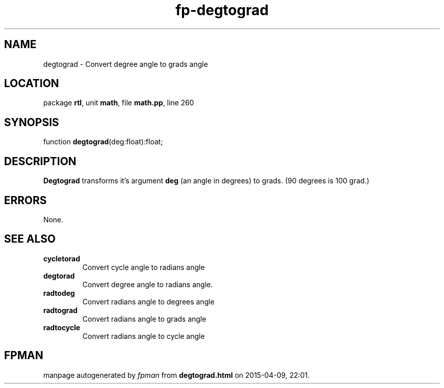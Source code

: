 .\" file autogenerated by fpman
.TH "fp-degtograd" 3 "2014-03-14" "fpman" "Free Pascal Programmer's Manual"
.SH NAME
degtograd - Convert degree angle to grads angle
.SH LOCATION
package \fBrtl\fR, unit \fBmath\fR, file \fBmath.pp\fR, line 260
.SH SYNOPSIS
function \fBdegtograd\fR(deg:float):float;
.SH DESCRIPTION
\fBDegtograd\fR transforms it's argument \fBdeg\fR (an angle in degrees) to grads. (90 degrees is 100 grad.)


.SH ERRORS
None.


.SH SEE ALSO
.TP
.B cycletorad
Convert cycle angle to radians angle
.TP
.B degtorad
Convert degree angle to radians angle.
.TP
.B radtodeg
Convert radians angle to degrees angle
.TP
.B radtograd
Convert radians angle to grads angle
.TP
.B radtocycle
Convert radians angle to cycle angle

.SH FPMAN
manpage autogenerated by \fIfpman\fR from \fBdegtograd.html\fR on 2015-04-09, 22:01.

